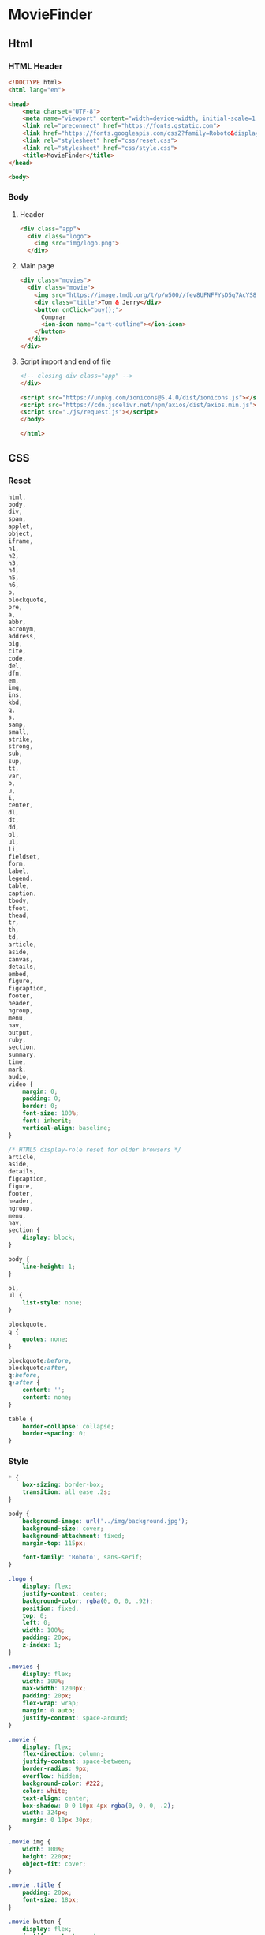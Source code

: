 #+AUTHOR: BuddhiLW
#+STARTUP: latexpreview
#+PROPERTY: header-args:js :tangle ./js/request.js :mkdirp yes

* MovieFinder
** Html
*** HTML Header
#+begin_src html :tangle ./index.html :mkdirp yes
<!DOCTYPE html>
<html lang="en">

<head>
    <meta charset="UTF-8">
    <meta name="viewport" content="width=device-width, initial-scale=1.0">
    <link rel="preconnect" href="https://fonts.gstatic.com">
    <link href="https://fonts.googleapis.com/css2?family=Roboto&display=swap" rel="stylesheet">
    <link rel="stylesheet" href="css/reset.css">
    <link rel="stylesheet" href="css/style.css">
    <title>MovieFinder</title>
</head>

<body>
#+end_src

*** Body
**** Header
#+begin_src html :tangle ./index.html :mkdirp yes
  <div class="app">
    <div class="logo">
      <img src="img/logo.png">
    </div>
#+end_src

**** Main page
#+begin_src html :tangle ./index.html :mkdirp yes
  <div class="movies">
    <div class="movie">
      <img src="https://image.tmdb.org/t/p/w500//fev8UFNFFYsD5q7AcYS8LyTzqwl.jpg">
      <div class="title">Tom & Jerry</div>
      <button onClick="buy();">
        Comprar
        <ion-icon name="cart-outline"></ion-icon>
      </button>
    </div>
  </div>
#+end_src

**** Script import and end of file
#+begin_src html :tangle ./index.html :mkdirp yes
  <!-- closing div class="app" -->
  </div>

  <script src="https://unpkg.com/ionicons@5.4.0/dist/ionicons.js"></script>
  <script src="https://cdn.jsdelivr.net/npm/axios/dist/axios.min.js"></script>
  <script src="./js/request.js"></script>
  </body>

  </html>
#+end_src
** CSS

*** Reset
#+begin_src css :tangle ./css/reset.css :mkdirp yes
html,
body,
div,
span,
applet,
object,
iframe,
h1,
h2,
h3,
h4,
h5,
h6,
p,
blockquote,
pre,
a,
abbr,
acronym,
address,
big,
cite,
code,
del,
dfn,
em,
img,
ins,
kbd,
q,
s,
samp,
small,
strike,
strong,
sub,
sup,
tt,
var,
b,
u,
i,
center,
dl,
dt,
dd,
ol,
ul,
li,
fieldset,
form,
label,
legend,
table,
caption,
tbody,
tfoot,
thead,
tr,
th,
td,
article,
aside,
canvas,
details,
embed,
figure,
figcaption,
footer,
header,
hgroup,
menu,
nav,
output,
ruby,
section,
summary,
time,
mark,
audio,
video {
    margin: 0;
    padding: 0;
    border: 0;
    font-size: 100%;
    font: inherit;
    vertical-align: baseline;
}

/* HTML5 display-role reset for older browsers */
article,
aside,
details,
figcaption,
figure,
footer,
header,
hgroup,
menu,
nav,
section {
    display: block;
}

body {
    line-height: 1;
}

ol,
ul {
    list-style: none;
}

blockquote,
q {
    quotes: none;
}

blockquote:before,
blockquote:after,
q:before,
q:after {
    content: '';
    content: none;
}

table {
    border-collapse: collapse;
    border-spacing: 0;
}
#+end_src

*** Style
#+begin_src css :tangle ./css/style.css :mkdirp yes
  ,* {
      box-sizing: border-box;
      transition: all ease .2s;
  }

  body {
      background-image: url('../img/background.jpg');
      background-size: cover;
      background-attachment: fixed;
      margin-top: 115px;

      font-family: 'Roboto', sans-serif;
  }

  .logo {
      display: flex;
      justify-content: center;
      background-color: rgba(0, 0, 0, .92);
      position: fixed;
      top: 0;
      left: 0;
      width: 100%;
      padding: 20px;
      z-index: 1;
  }

  .movies {
      display: flex;
      width: 100%;
      max-width: 1200px;
      padding: 20px;
      flex-wrap: wrap;
      margin: 0 auto;
      justify-content: space-around;
  }

  .movie {
      display: flex;
      flex-direction: column;
      justify-content: space-between;
      border-radius: 9px;
      overflow: hidden;
      background-color: #222;
      color: white;
      text-align: center;
      box-shadow: 0 0 10px 4px rgba(0, 0, 0, .2);
      width: 324px;
      margin: 0 10px 30px;
  }

  .movie img {
      width: 100%;
      height: 220px;
      object-fit: cover;
  }

  .movie .title {
      padding: 20px;
      font-size: 18px;
  }

  .movie button {
      display: flex;
      justify-content: center;
      align-items: center;
      height: 50px;
      border: none;
      border-top-left-radius: 0;
      border-top-right-radius: 0;
      color: white;
      background-color: #28A745;
      font-size: 16px;
      cursor: pointer;
  }

  .movie:hover button {
      background-color: #1c7a32;
  }

  .movie button ion-icon {
      margin-left: 3px;
  }

  @media (max-width: 740px) {
      .movie {
          width: 100%;
      }
  }
#+end_src

** JavaScript
#+begin_src js :tangle ./js/request.js :mkdirp yes
  // const axios = require('axios').default;
  var display = (api) =>
      {let requestShow = axios.get(api);
       requestShow.then(render);
      };

  var querier = e => document.querySelector(e);
  function template (data){ 
      let text = ` 
  <div class="movie">
    <img src="$(data.imagem)">
        <div class="title">$(data.titulo)</div>
        <button onClick="buy($(data.id));">
          Comprar
          <ion-icon name="cart-outline"></ion-icon>
        </button>
      </div>
  `
      return text;
  };
  var DataInnerHTML = e => data => f => {e.innerHTML += f(data)};

  var render = response =>
      {let movies = querier(".movies");
       response.data.forEach(movie => DataInnerHTML(movies)(movie)(template));
      };

  display("https://mock-api.bootcamp.respondeai.com.br/api/v2/moviefinder/filmes");
#+end_src

#+begin_src js
var buy = () => ();
#+end_src
